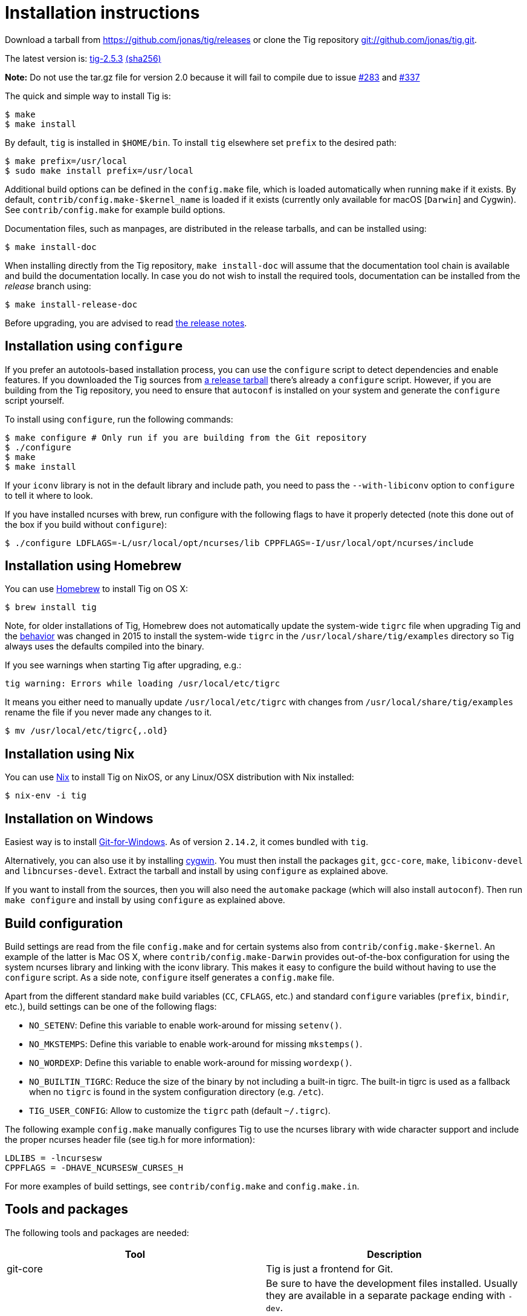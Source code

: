 Installation instructions
=========================
:docext: adoc

Download a tarball from https://github.com/jonas/tig/releases[] or clone the Tig
repository http://github.com/jonas/tig[git://github.com/jonas/tig.git].

The latest version is:
https://github.com/jonas/tig/releases/download/tig-2.5.3/tig-2.5.3.tar.gz[tig-2.5.3]
https://github.com/jonas/tig/releases/download/tig-2.5.3/tig-2.5.3.tar.gz.sha256[(sha256)]

*Note:* Do not use the tar.gz file for version 2.0 because it will fail
to compile due to issue https://github.com/jonas/tig/pull/283[#283] and
https://github.com/jonas/tig/issues/337[#337]

The quick and simple way to install Tig is:

	$ make
	$ make install

By default, `tig` is installed in `$HOME/bin`. To install `tig` elsewhere set
`prefix` to the desired path:

	$ make prefix=/usr/local
	$ sudo make install prefix=/usr/local

Additional build options can be defined in the `config.make` file, which is
loaded automatically when running `make` if it exists. By default,
`contrib/config.make-$kernel_name` is loaded if it exists (currently only
available for macOS [`Darwin`] and Cygwin). See `contrib/config.make` for
example build options.

Documentation files, such as manpages, are distributed in the release tarballs,
and can be installed using:

	$ make install-doc

When installing directly from the Tig repository, `make install-doc` will assume
that the documentation tool chain is available and build the documentation
locally. In case you do not wish to install the required tools, documentation
can be installed from the 'release' branch using:

	$ make install-release-doc

Before upgrading, you are advised to read link:NEWS.{docext}[the release notes].

Installation using `configure`
------------------------------

If you prefer an autotools-based installation process, you can use the
`configure` script to detect dependencies and enable features. If you downloaded
the Tig sources from https://github.com/jonas/tig/releases/[a release tarball]
there's already a `configure` script. However, if you are building from the Tig
repository, you need to ensure that `autoconf` is installed on your system and
generate the `configure` script yourself.

To install using `configure`, run the following commands:

	$ make configure # Only run if you are building from the Git repository
	$ ./configure
	$ make
	$ make install

If your `iconv` library is not in the default library and include path, you need
to pass the `--with-libiconv` option to `configure` to tell it where to look.

If you have installed ncurses with brew, run configure with the following
flags to have it properly detected (note this done out of the box if you
build without `configure`):

        $ ./configure LDFLAGS=-L/usr/local/opt/ncurses/lib CPPFLAGS=-I/usr/local/opt/ncurses/include

Installation using Homebrew
---------------------------
You can use link:http://brew.sh[Homebrew] to install Tig on OS X:

        $ brew install tig

Note, for older installations of Tig, Homebrew does not automatically
update the system-wide `tigrc` file when upgrading Tig and the
link:https://github.com/Homebrew/homebrew-core/commit/5600463d68620d68c9745acc490af7f8a16a75cb[behavior]
was changed in 2015 to install the system-wide `tigrc` in the
`/usr/local/share/tig/examples` directory so Tig always uses the
defaults compiled into the binary.

If you see warnings when starting Tig after upgrading, e.g.:

	tig warning: Errors while loading /usr/local/etc/tigrc

It means you either need to manually update `/usr/local/etc/tigrc` with
changes from `/usr/local/share/tig/examples` rename the file if you
never made any changes to it.

	$ mv /usr/local/etc/tigrc{,.old}


Installation using Nix
----------------------

You can use link:https://nixos.org/nix/[Nix] to install Tig on NixOS, or any Linux/OSX distribution with Nix installed:

        $ nix-env -i tig

Installation on Windows
-----------------------

Easiest way is to install link:https://gitforwindows.org/[Git-for-Windows]. As 
of version `2.14.2`, it comes bundled with `tig`.

Alternatively, you can also use it by installing link:https://www.cygwin.com/[cygwin].
You must then install the packages `git`, `gcc-core`, `make`, `libiconv-devel`
and `libncurses-devel`. Extract the tarball and install by using `configure`
as explained above.

If you want to install from the sources, then you will also need the `automake`
package (which will also install `autoconf`). Then run `make configure` and install
by using `configure` as explained above.

Build configuration
-------------------

Build settings are read from the file `config.make` and for certain systems also
from `contrib/config.make-$kernel`. An example of the latter is Mac OS X, where
`contrib/config.make-Darwin` provides out-of-the-box configuration for using the
system ncurses library and linking with the iconv library. This makes it easy to
configure the build without having to use the `configure` script. As a side
note, `configure` itself generates a `config.make` file.

Apart from the different standard `make` build variables (`CC`, `CFLAGS`, etc.)
and standard `configure` variables (`prefix`, `bindir`, etc.), build settings
can be one of the following flags:

 - `NO_SETENV`: Define this variable to enable work-around for missing
   `setenv()`.
 - `NO_MKSTEMPS`: Define this variable to enable work-around for missing
   `mkstemps()`.
 - `NO_WORDEXP`: Define this variable to enable work-around for missing
   `wordexp()`.
 - `NO_BUILTIN_TIGRC`: Reduce the size of the binary by not including a
   built-in tigrc. The built-in tigrc is used as a fallback when no
   `tigrc` is found in the system configuration directory (e.g. `/etc`).
 - `TIG_USER_CONFIG`: Allow to customize the `tigrc` path (default `~/.tigrc`).

The following example `config.make` manually configures Tig to use the ncurses
library with wide character support and include the proper ncurses header file
(see tig.h for more information):

	LDLIBS = -lncursesw
	CPPFLAGS = -DHAVE_NCURSESW_CURSES_H

For more examples of build settings, see `contrib/config.make` and
`config.make.in`.

Tools and packages
------------------

The following tools and packages are needed:

[cols="2<,8<",options="header"]
|=============================================================================
|Tool				|Description
|git-core			|Tig is just a frontend for Git.
|ncurses or ncursesw		|Be sure to have the development files
				 installed. Usually they are available in a
				 separate package ending with `-dev`.

				 Ncurses with wide character support (ncursesw)
				 is required to properly handle UTF-8 encoded
				 strings.

				 Note for packagers: For Tig's `configure`
				 script to work as expected you should avoid
				 configuring and building ncurses using
				 `--with-shared`.
|iconv				|If iconv is not provided by the c library
				 you need to change the Makefile to link it
				 into the binary.
|=============================================================================

The following tools and packages are optional and mainly needed for creating the
configure script and building documentation:

[cols="2<,8<",options="header"]
|=============================================================================
|Tool				|Description
|readline			|Adds support for completion and history in
				 search and command prompts.
|autoconf			|Contains autoreconf for generating configure
				 from configure.ac.
|asciidoc (>= 8.4)		|Generates HTML and (DocBook) XML from text.
|xmlto				|Generates manpages and chunked HTML from XML.
|DocBook XSL (>= 1.72.0)	|Used by xmlto for building manpages.
|DocBook (DSSL/Jade) tools	|Generates PDF from XML.
				 Also known as docbook-utils.
|=============================================================================
